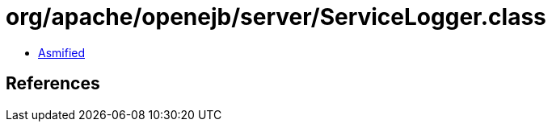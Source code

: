 = org/apache/openejb/server/ServiceLogger.class

 - link:ServiceLogger-asmified.java[Asmified]

== References

